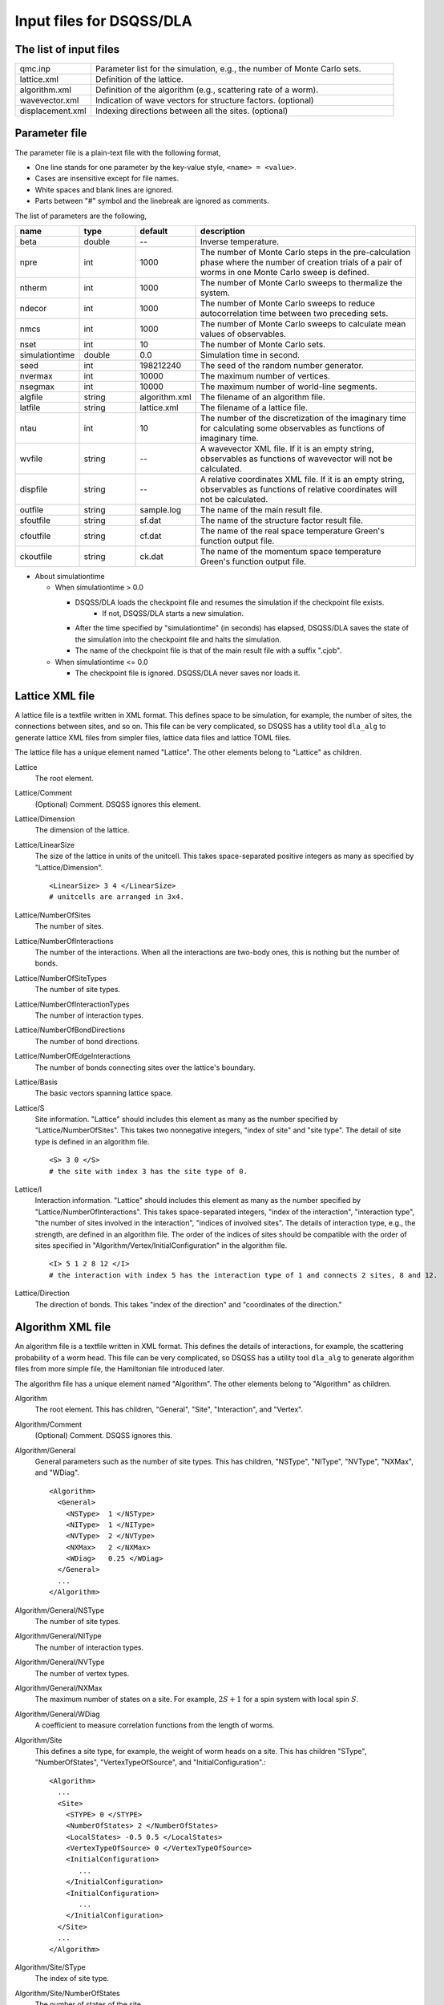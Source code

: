 .. highlight:: none

.. _dla_expert_files:

Input files for DSQSS/DLA
=========================

The list of input files
************************

.. csv-table::
    :header-rows: 0
    :widths: 1,4

    qmc.inp, "Parameter list for the simulation, e.g., the number of Monte Carlo sets."
    lattice.xml, "Definition of the lattice."
    algorithm.xml, "Definition of the algorithm (e.g., scattering rate of a worm)."
    wavevector.xml, "Indication of wave vectors for structure factors. (optional)"
    displacement.xml, "Indexing directions between all the sites. (optional)"


.. _expert_param_file:

Parameter file
***************
The parameter file is a plain-text file with the following format,

- One line stands for one parameter by the key-value style, ``<name> = <value>``.
- Cases are insensitive except for file names.
- White spaces and blank lines are ignored.
- Parts between "#" symbol and the linebreak are ignored as comments.

The list of parameters are the following,

.. csv-table::
    :header-rows: 1
    :widths: 1,1,1,4

    name, type, default, description
    beta, double, --, "Inverse temperature."
    npre, int, 1000, "The number of Monte Carlo steps in the pre-calculation phase where the number of creation trials of a pair of worms in one Monte Carlo sweep is defined."
    ntherm, int, 1000, "The number of Monte Carlo sweeps to thermalize the system."
    ndecor, int, 1000, "The number of Monte Carlo sweeps to reduce autocorrelation time between two preceding sets."
    nmcs, int, 1000, "The number of Monte Carlo sweeps to calculate mean values of observables."
    nset, int, 10, "The number of Monte Carlo sets."
    simulationtime, double,  0.0, "Simulation time in second."
    seed, int, 198212240, "The seed of the random number generator."
    nvermax, int,  10000, "The maximum number of vertices."
    nsegmax, int,  10000, "The maximum number of world-line segments."
    algfile, string,  algorithm.xml, "The filename of an algorithm file."
    latfile, string, lattice.xml, "The filename of a lattice file."
    ntau, int, 10, "The number of the discretization of the imaginary time for calculating some observables as functions of imaginary time."
    wvfile, string, --,  "A wavevector XML file. If it is an empty string, observables as functions of wavevector will not be calculated."
    dispfile, string,  --, "A relative coordinates XML file. If it is an empty string, observables as functions of relative coordinates will not be calculated."
    outfile, string, sample.log, "The name of the main result file."
    sfoutfile, string, sf.dat, "The name of the structure factor result file."
    cfoutfile, string, cf.dat, "The name of the real space temperature Green's function output file."
    ckoutfile, string, ck.dat, "The name of the momentum space temperature Green's function output file."

- About simulationtime

  - When simulationtime > 0.0

    - DSQSS/DLA loads the checkpoint file and resumes the simulation if the checkpoint file exists.
        - If not, DSQSS/DLA starts a new simulation.
    - After the time specified by "simulationtime" (in seconds) has elapsed, DSQSS/DLA saves the state of the simulation into the checkpoint file and halts the simulation.
    - The name of the checkpoint file is that of the main result file with a suffix ".cjob".

  - When simulationtime <= 0.0

    - The checkpoint file is ignored. DSQSS/DLA never saves nor loads it.

.. _lattice_xml_file:

Lattice XML file
*****************

A lattice file is a textfile written in XML format.
This defines space to be simulation, for example, the number of sites, the connections between sites, and so on.
This file can be very complicated, so DSQSS has a utility tool ``dla_alg`` to generate lattice XML files from simpler files, lattice data files and lattice TOML files.

The lattice file has a unique element named "Lattice". The other elements belong to "Lattice" as children.

Lattice
  The root element.

Lattice/Comment
  (Optional) Comment. DSQSS ignores this element.

Lattice/Dimension
  The dimension of the lattice.

Lattice/LinearSize
  The size of the lattice in units of the unitcell.
  This takes space-separated positive integers as many as specified by "Lattice/Dimension".
  ::

    <LinearSize> 3 4 </LinearSize>
    # unitcells are arranged in 3x4.


Lattice/NumberOfSites
  The number of sites.

Lattice/NumberOfInteractions
  The number of the interactions.
  When all the interactions are two-body ones, this is nothing but the number of bonds.

Lattice/NumberOfSiteTypes
  The number of site types.

Lattice/NumberOfInteractionTypes
  The number of interaction types.

Lattice/NumberOfBondDirections
  The number of bond directions.

Lattice/NumberOfEdgeInteractions
  The number of bonds connecting sites over the lattice's boundary.

Lattice/Basis
  The basic vectors spanning lattice space.

Lattice/S
  Site information.
  "Lattice" should includes this element as many as the number specified by "Lattice/NumberOfSites".
  This takes two nonnegative integers, "index of site" and "site type".
  The detail of site type is defined in an algorithm file.
  ::

    <S> 3 0 </S>
    # the site with index 3 has the site type of 0.

Lattice/I
  Interaction information.
  "Lattice" should includes this element as many as the number specified by "Lattice/NumberOfInteractions".
  This takes space-separated integers, "index of the interaction", "interaction type", "the number of sites involved in the interaction", "indices of involved sites".
  The details of interaction type, e.g., the strength, are defined in an algorithm file.
  The order of the indices of sites should be compatible with the order of sites specified in "Algorithm/Vertex/InitialConfiguration" in the algorithm file.
  ::

    <I> 5 1 2 8 12 </I>
    # the interaction with index 5 has the interaction type of 1 and connects 2 sites, 8 and 12.

Lattice/Direction
  The direction of bonds.
  This takes "index of the direction" and "coordinates of the direction."



.. _algorithm_xml_file:

Algorithm XML file
********************

An algorithm file is a textfile written in XML format.
This defines the details of interactions, for example, the scattering probability of a worm head.
This file can be very complicated, so DSQSS has a utility tool ``dla_alg`` to generate algorithm files from more simple file, the Hamiltonian file introduced later.

The algorithm file has a unique element named "Algorithm". The other elements belong to "Algorithm" as children.


Algorithm
  The root element.
  This has children, "General", "Site", "Interaction", and "Vertex".

Algorithm/Comment
  (Optional) Comment. DSQSS ignores this.

Algorithm/General
  General parameters such as the number of site types.
  This has children, "NSType", "NIType", "NVType", "NXMax", and "WDiag".
  ::

    <Algorithm>
      <General>
        <NSType>  1 </NSType>
        <NIType>  1 </NIType>
        <NVType>  2 </NVType>
        <NXMax>   2 </NXMax>
        <WDiag>   0.25 </WDiag>
      </General>
      ...
    </Algorithm>


Algorithm/General/NSType
  The number of site types.

Algorithm/General/NIType
  The number of interaction types.

Algorithm/General/NVType
  The number of vertex types.

Algorithm/General/NXMax
  The maximum number of states on a site.
  For example, :math:`2S+1` for a spin system with local spin :math:`S`.

Algorithm/General/WDiag
  A coefficient to measure correlation functions from the length of worms.


Algorithm/Site
  This defines a site type, for example, the weight of worm heads on a site.
  This has children "SType", "NumberOfStates", "VertexTypeOfSource", and "InitialConfiguration".::

    <Algorithm>
      ...
      <Site>
        <STYPE> 0 </STYPE>
        <NumberOfStates> 2 </NumberOfStates>
        <LocalStates> -0.5 0.5 </LocalStates>
        <VertexTypeOfSource> 0 </VertexTypeOfSource>
        <InitialConfiguration>
           ...
        </InitialConfiguration>
        <InitialConfiguration>
           ...
        </InitialConfiguration>
      </Site>
      ...
    </Algorithm>

Algorithm/Site/SType
  The index of site type.

Algorithm/Site/NumberOfStates
  The number of states of the site.

Algorithm/Site/LocalStates
  Mapping from indices of local states to values of states.
  For example, the z components of the spin operator in the usual spin case.

Algorithm/Site/VertexTypeOfSource
  The index of the vertex to be inserted here.

Algorithm/Site/InitialConfiguration
  The process of pair creation/annihilation of worm heads.
  This has children, "State", "NumberOfChannels", and "Channel"
  ::

    <Algorithm>
      ...
      <Site>
        ...
        <InitialConfiguration>
          <State> 0 </State>
          <NumberOfChannels> 2 </NumberOfChannels>
          <Channel> 0 1 0.5 </Channel>
          <Channel> 1 1 0.5 </Channel>
        </InitialConfiguration>
        ...
      </Site>
      ...
    </Algorithm>

Algorithm/Site/InitialConfiguration/State
  The state index of the site without worms (before creation or after annihilation).

Algorithm/Site/InitialConfiguration/NumberOfChannels
  The number of the channels (result of creation/annihilation).

Algorithm/Site/InitialConfiguration/Channel
  Channels.
  This takes two integers and one floating number.

  - First figure denotes the direction of the worm head ( 0 for negative and 1 for positive in the imaginary time direction).
  - Second figure denotes the state between worms.
  - Third figure denotes the probability of this channel.

  If the result has no worm heads, let both the first and the second integers be -1.

Algorithm/Interaction
  This defines an interaction.
  This has children, "IType", "VType", "NBody", "EBase", "VertexDensity", and "Sign".
  ::

    <Algorithm>
      ...
      <Interaction>
        <IType> 0 </IType>
        <VType> 1 </VType>
        <NBody> 2 </NBody>
        <EBase> 0.125 </EBase>
        <VertexDensity> 0 0 0.25 </VertexDensity>
        <VertexDensity> 1 1 0.25 </VertexDensity>
        <Sign> 0 1 1 0 -1.0 </Sign>
        <Sign> 1 0 0 1 -1.0 </Sign>
      </Interaction>
      ...
    </Algorithm>

Algorithm/Interaction/IType
  The index of the interaction.

Algorithm/Interaction/VType
  The index of the vertex to be inserted.

Algorithm/Interaction/NBody
  The number of sites involved in this interaction.
  An onebody interaction such as the Zeeman term has 1 and a twobody interaction such as the exchange coupling has 2.
  Three or higher body interaction can be treated.

Algorithm/Interaction/EBase
  The offset of the local energy.
  This value does not contribute to the simulation, but to the value of energy in the final result.

Algorithm/Interaction/VertexDensity
  The density of vertex to be inserted.
  This takes integers as many as "Algorithm/Interaction/NBody" and one preceding floating number.
  The integers denote the states of sites (the order should be compatible with the order of sites in "I" of the lattice file).
  The last floating number represents the density.

Algorithm/Interaction/Sign
  The sign of the local weight, :math:`\textrm{Sgn}(\langle f | -\mathcal{H} | i \rangle)` .
  This takes integers as many as :math:`2\times` "Algorithm/Interaction/NBody" and one preceding floating number.
  The integers denote the states of sites before and after applying the local Hamiltonian.
  The last floating number represents the sign.
  If the sign is equal to :math:`1.0`:, this element (``<Sign> ... </Sign>``) can be omitted.

  For example, ``<Sign> 0 1 1 0 -1.0 </Sign>`` means :math:`\langle 1 0 | \left(-\mathcal{H}\right) | 0 1 \rangle < 0`.


Algorithm/Vertex
  This defines a vertex.
  This has children, "VType", "VCategory", "NBody", "NumberOfInitialConfigurations", and "InitialConfiguration".
  Vertices belongs to a category specified by "Algorithm/Vertex/VCategory".
  ::

    <Algorithm>
      ...
      <Vertex>
        <VTYPE> 0 </VTYPE>
        <VCATEGORY> 1 </VCATEGORY>
        <NBODY> 1 </NBODY>
        <NumberOfInitialConfigurations> 4 </NumberOfInitialConfigurations>
        <InitialConfiguration>
          ...
        </InitialConfiguration>
        ...
        <InitialConfiguration>
          ...
        </InitialConfiguration>
      </Vertex>
      ...
    </Algorithm>

Algorithm/Vertex/VType
  The index of the vertex.

Algorithm/Vertex/VCategory
  0. Boundary of imaginary time. Users need not define this.
  1. Worm tail.
  2. Interaction.

Algorithm/Vertex/NBody
  The number of sites involved.

Algorithm/Vertex/NumberOfInitialConfigurations
  The number of initial states.

Algorithm/Vertex/InitialConfiguration
  This defines scattering results of a worm head for each initial states.
  "Algorithm/Vertex" should has this elements as many as the number specified by "Algorithm/Vertex/NumberOfInitialConfigurations".
  This has children, "State", "IncomingDirection", "NewState", "NumberOfChannels", "Channel".
  ::

    <Algorithm>
      ...
      <Vertex>
        ...
        <InitialConfiguration>
          <State>  1 0 0 1 </State>
          <IncomingDirection> 0 </IncomingDirection>
          <NewState> 0 </NewState>
          <NumberOfChannels> 1 </NumberOfChannels>
          <Channel>    3    0       1.0000000000000000 </Channel>
        </InitialConfiguration>
        ...
      </Vertex>
      ...
    </Algorithm>

 This example represents the following scenario;

  - Initial states of bottom-left(0), top-left(0), bottom-right(2), and top-right(3) are 1, 0, 0, and 1, respectively.
  - A worm head comes from bottom-left(0) and changes the state of this leg to 0.
  - The worm head will be scattered to leg(3) and the state of outgoing leg will be changed to 0 with the probability 1.

Algorithm/Vertex/InitialConfiguration/State
  The initial states of the legs of the vertex.
  Since the number of the legs is as twice as the number specified by "Algorithm/Vertex/NBody", say :math:`m`,
  this takes :math:`2m` integers.
  Legs are in the same order as the corresponding sites.
  For two legs on the same site, the leg with the smaller imaginary time comes first.

Algorithm/Vertex/InitialConfiguration/IncomingDirection
  The index of the leg from which a worm head comes.

Algorithm/Vertex/InitialConfiguration/NewState
  The state of the "Algorithm/Vertex/InitialConfiguration/IncomingDirection" leg after a worm head comes.

Algorithm/Vertex/InitialConfiguration/NumberOfChannels
  The number of scattering channels (final results).

Algorithm/Vertex/InitialConfiguration/Channel
  A scattering channel.
  This takes two integers and one floating number.

  - First figure denotes the **index** of the leg where the scattered worm head goes out.
  - Second figure denotes the **state** of the leg where the scattered worm head goes out after the scattering.
  - Last figure denotes the probability of this channel.

  For the special case, the pair-annihilation of worm heads, let both the first and the second integer be -1.



.. _wavevector_xml_file:

Wavevector XML file
**********************

A wavevector XML file is a textfile written in a XML-like format.
This defines the wavevectors to calculate several observables: staggered magnetization

.. math::
   M^{z}(\vec{k}) \equiv \frac{1}{N} \sum_i e^{-i\vec{k}\vec\vec{r}_i} \left\langle M^{z}_i \right\rangle,

dynamical structure factor

.. math::
    S^{zz}(\vec{k},\tau) \equiv
      \left\langle M^z(\vec{k},\tau)M^z(-\vec{k},0) \right\rangle - \left\langle M^z(\vec{k},\tau)\right\rangle \left\langle M^z(-\vec{k},0)\right\rangle ,

and momentum space temperature Green's function

.. math::
  G(\vec{k},\tau) \equiv \left\langle M^+(\vec{k}, \tau) M^-(-\vec{k},0) \right\rangle .

This can be generated from a wavevector datafile via ``dla_alg``.

A structure factor file has only one element, "WaveVector", and the other elements are children of this.

WaveVector
  The root element.
  This has children, "Comment", "NumberOfSites", "NumberOfWaveVectors" and "RK".

WaveVector/Comment
  (Optional) Comment. DSQSS ignores this.

WaveVector/NumberOfSites
  The number of lattice sites.

WaveVector/NumberOfWaveVectors
  The number of wavevectors.

WaveVector/RK
  The phase factor :math:`z = \exp{\vec{r}\cdot\vec{k}}` for a pair of a wave vector and a site.
  This takes four figures, ":math:`\mathrm{Re}z`", ":math:`\mathrm{Im}z`", "the index of the site", "the index of the wave vector".
  "StructureFactor" should has this elements as many as the number specified by "StructureFactor/NumberOfElements".



.. _relative_coordinate_xml_file:

Relative coordinate XML file
*****************************

A relative coordinate XML file is a textfile written in a XML-like format.
This defines relative coordinate between two sites, :math:`\vec{r}_{ij}`, to calculate real space temperature Green's function,

.. math::
  G(\vec{r}_{ij},\tau) \equiv \left\langle M_i^+(\tau) M_j^- \right\rangle .

This file can be generated by using ``dla_alg``.

A relative coordinate XML file has only one element,
"Displacements", and the other elements belong to this as children.

Displacements
  The root element.
  This has children, "Comment", "NumberOfKinds", "NumberOfSites", and "R".

Displacements/Comment
  (Optional) Comment. DSQSS ignores this.

Displacements/NumberOfSites
  The number of lattice sites.

Displacements/NumberOfKinds
  The number of relative coordinates.

Displacements/R
  This takes three integers, "the index of the relative coordinate", "the index of the site :math:`i`", and "the index of the site :math:`j`".
  "CorrelationFunction" should has this elements as many as the number specified by "CorrelationFunction/NumberOfKinds".


